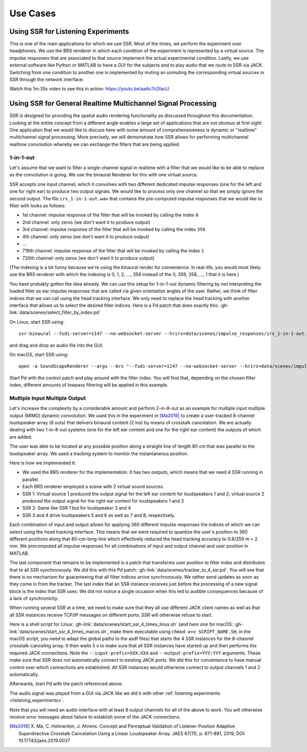 .. ****************************************************************************
 * Copyright © 2012-2014 Institut für Nachrichtentechnik, Universität Rostock *
 * Copyright © 2006-2014 Quality & Usability Lab,                             *
 *                       Telekom Innovation Laboratories, TU Berlin           *
 *                                                                            *
 * This file is part of the SoundScape Renderer (SSR).                        *
 *                                                                            *
 * The SSR is free software:  you can redistribute it and/or modify it  under *
 * the terms of the  GNU  General  Public  License  as published by the  Free *
 * Software Foundation, either version 3 of the License,  or (at your option) *
 * any later version.                                                         *
 *                                                                            *
 * The SSR is distributed in the hope that it will be useful, but WITHOUT ANY *
 * WARRANTY;  without even the implied warranty of MERCHANTABILITY or FITNESS *
 * FOR A PARTICULAR PURPOSE.                                                  *
 * See the GNU General Public License for more details.                       *
 *                                                                            *
 * You should  have received a copy  of the GNU General Public License  along *
 * with this program.  If not, see <http://www.gnu.org/licenses/>.            *
 *                                                                            *
 * The SSR is a tool  for  real-time  spatial audio reproduction  providing a *
 * variety of rendering algorithms.                                           *
 *                                                                            *
 * http://spatialaudio.net/ssr                           ssr@spatialaudio.net *
 ******************************************************************************

Use Cases
---------

.. _listening_experiments:

Using SSR for Listening Experiments
^^^^^^^^^^^^^^^^^^^^^^^^^^^^^^^^^^^

This is one of the main applications for which we use SSR. Most of the times, we
perform the experiment over headphones. We use the BRS renderer in which each
condition of the experiment is represented by a virtual source. The impulse
responses that are associated to that source implement the actual experimental
condition. Lastly, we use external software like Python or MATLAB to have a GUI
for the subjects and to play audio that we route to SSR via JACK. Switching from
one condition to another one is implemented by muting an unmuting the
corresponding virtual sources in SSR through the network interface.

Watch this 1m:35s video to see this in action: https://youtu.be/aaAc7cDlacU


Using SSR for General Realtime Multichannel Signal Processing
^^^^^^^^^^^^^^^^^^^^^^^^^^^^^^^^^^^^^^^^^^^^^^^^^^^^^^^^^^^^^

SSR is designed for providing the spatial audio rendering functionality as
discussed throughout this documentation. Looking at the entire concept from a
different angle enables a large set of applications that are not obvious at
first sight. One application that we would like to discuss here with some amount
of comprehensiveness is dynamic or "realtime" multichannel signal processing.
More precisely, we will demonstrate how SSR allows for performing multichannel
realtime convolution whereby we can exchange the filters that are being applied.

1-in-1-out
~~~~~~~~~~

Let's assume that we want to filter a single-channel signal in realtime with a
filter that we would like to be able to replace as the convolution is going. We
use the binaural Renderer for this with one virtual source.

SSR accepts one input channel, which it convolves with two different dedicated
impulse responses (one for the left and one for right ear) to produce two output
signals. We would like to process only one channel so that we simply ignore the
second output. The file ``irs_1-in-1-out.wav`` that contains the pre-computed
impulse responses that we would like to filter with looks as follows:

- 1st channel: impulse response of the filter that will be invoked by
  calling the index ``0``
- 2nd channel: only zeros (we don't want it to produce output)
- 3rd channel: impulse response of the filter that will be invoked by calling
  the index ``359``
- 4th channel: only zeros (we don't want it to produce output)
- ...
- 719th channel: impulse response of the filter that will be invoked by calling
  the index ``1``
- 720th channel: only zeros (we don't want it to produce output)

(The indexing is a bit funny because we're using the binaural render for
convenience. In real-life, you would most likely use the BRS renderer with which
the indexing is 0, 1, 2, ..., 359 instead of the 0, 359, 358, ..., 1 that it is
here.)

You have probably gotten the idea already. We can use this setup for 1-in-1-out
dynamic filtering by not interpreting the loaded filter as ear impulse responses
that are called via given orientation angles of the user. Rather, we think of
filter indices that we can call using the head tracking interface. We only need
to replace the head tracking with another interface that allows us to select the
desired filter indices. Here is a Pd patch that does exactly this:
:gh-link:`data/scenes/select_filter_by_index.pd`

On Linux, start SSR using::

  ssr-binaural --fudi-server=1147 --no-websocket-server --hrirs=data/scenes/impulse_responses/irs_1-in-1-out.wav

and drag and drop an audio file into the GUI.

On macOS, start SSR using::

  open -a SoundScapeRenderer --args --brs "--fudi-server=1147 --no-websocket-server --hrirs=data/scenes/impulse_responses/irs_1-in-1-out.wav"

Start Pd with the control patch and play around with the filter index. You will
find that, depending on the chosen filter index, different amounts of lowpass
filtering will be applied in this example.

.. _mimo:

Multiple Input Multiple Output
~~~~~~~~~~~~~~~~~~~~~~~~~~~~~~

Let's increase the complexity by a considerable amount and perform 2-in-8-out as
an example for multiple input multiple output (MIMO) dynamic convolution. We
used this in the experiment in [Ma2019]_ to create a user-tracked 8-channel
loudspeaker array (8 outs) that delivers binaural content (2 ins) by means of
crosstalk cancelation. We are actually dealing with two 1-in-8-out systems (one
for the left ear content and one for the right ear content) the outputs of which
are added.

The user was able to be located at any possible position along a straight line
of length 80 cm that was parallel to the loudspeaker array. We used a tracking
system to monitor the instantaneous position.

Here is how we implemented it:

- We used the BRS renderer for the implementation. It has two outputs, which
  means that we need 4 SSR running in parallel.
- Each BRS renderer employed a scene with 2 virtual sound sources.
- SSR 1: Virtual source 1 produced the output signal for the left ear content
  for loudspeakers 1 and 2;  virtual source 2 produced the output signal for
  the right ear content for loudspeakers 1 and 2
- SSR 2: Same like SSR 1 but for loudspeaker 3 and 4
- SSR 3 and 4 drive loudspeakers 5 and 6 as well as 7 and 8, respectively.


Each combination of input and output allows for applying 360 different impulse
responses the indices of which we can select using the head tracking interface.
This means that we were required to quantize the user's position to 360
different positions along that 80-cm-long-line which effectively reduced the
head tracking accuracy to 0.8/359 m = 2 mm. We precomputed all impulse responses
for all combinations of input and output channel and user position in MATLAB.

The last component that remains to be implemented is a patch that transforms
user position to filter index and distributes that to all SSR synchronously. We
did this with this Pd patch: :gh-link:`data/scenes/tracker_to_4_ssr.pd`. You
will see that there is no mechanism for guaranteeing that all filter indices
arrive synchronously. We rather send updates as soon as they come in from the
tracker. The last index that an SSR instance receives just before the processing
of a new signal block is the index that SSR uses. We did not notice a single
occasion when this led to audible consequences because of a lack of
synchronicity.

When running several SSR at a time, we need to make sure that they all use
different JACK client names as well as that all SSR instances receive TCP/IP
messages on different ports. SSR will otherwise refuse to start.

Here is a shell script for Linux:
:gh-link:`data/scenes/start_ssr_4_times_linux.sh` (and here one for macOS:
:gh-link:`data/scenes/start_ssr_4_times_macos.sh`, make them executable
using ``chmod a+x SCRIPT_NAME.SH``, in the macOS script, you need to adapt the
global paths to the asdf files) that starts the 4 SSR instances for the
8-channel crosstalk-canceling array. It then waits 5 s to make sure that all SSR
instances have started up and then performs the required JACK connections. Note
the ``--input-prefix=XXX:XXX`` and ``--output-prefix=YYY:YYY`` arguments. These
make sure that SSR does not automatically connect to existing JACK ports. We did
this for convenience to have manual control over which connections are
established. All SSR instances would otherwise connect to output channels 1 and
2 automatically.

Afterwards, start Pd with the patch referenced above.

The audio signal was played from a GUI via JACK like we did it with other
:ref:`listening experiments <listening_experiments>`.

Note that you will need an audio interface with at least 8 output channels for
all of the above to work. You will otherwise receive error messages about
failure to establish some of the JACK connections.

.. [Ma2019] X. Ma, C. Hohnerlein, J. Ahrens. Concept and Perceptual Validation
            of Listener-Position Adaptive Superdirective Crosstalk Cancelation
            Using a Linear Loudspeaker Array. JAES 67(11), p. 871-881, 2019,
            DOI: 10.17743/jaes.2019.0037

